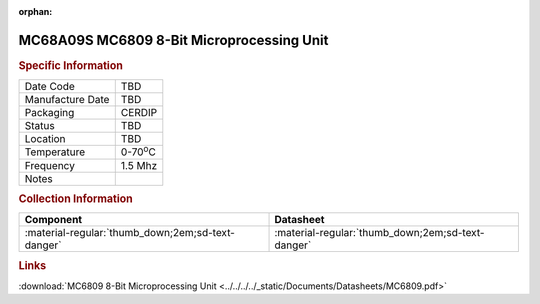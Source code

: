 :orphan:

.. _MC68A09S:

.. #None {'Product':'MC68A09S','Storage': 'Storage Box X','Drawer':X,'Row':Y,'Column':Z}

MC68A09S MC6809 8-Bit Microprocessing Unit
==========================================

.. image:: ../../../../images/NOIMAGE.png
   :width: 400
   :align: center

.. rubric:: Specific Information

.. csv-table:: 
   :widths: auto

   "Date Code","TBD"
   "Manufacture Date","TBD"
   "Packaging","CERDIP"
   "Status","TBD"
   "Location","TBD"
   "Temperature","0-70\ :sup:`o`\ C"
   "Frequency","1.5 Mhz"
   "Notes",""


.. rubric:: Collection Information

.. csv-table:: 
   :header: "Component","Datasheet"
   :widths: auto

   ":material-regular:`thumb_down;2em;sd-text-danger`",":material-regular:`thumb_down;2em;sd-text-danger`"

.. rubric:: Links

:download:`MC6809 8-Bit Microprocessing Unit  <../../../../_static/Documents/Datasheets/MC6809.pdf>`
